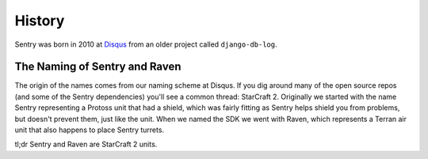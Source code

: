 History
=======

Sentry was born in 2010 at `Disqus <http://disqus.com>`_ from an older
project called ``django-db-log``.

.. _history-naming:

The Naming of Sentry and Raven
------------------------------

The origin of the names comes from our naming scheme at Disqus. If you dig
around many of the open source repos (and some of the Sentry dependencies)
you'll see a common thread: StarCraft 2. Originally we started with the
name Sentry representing a Protoss unit that had a shield, which was
fairly fitting as Sentry helps shield you from problems, but doesn't
prevent them, just like the unit. When we named the SDK we went with
Raven, which represents a Terran air unit that also happens to place
Sentry turrets.

tl;dr Sentry and Raven are StarCraft 2 units.
